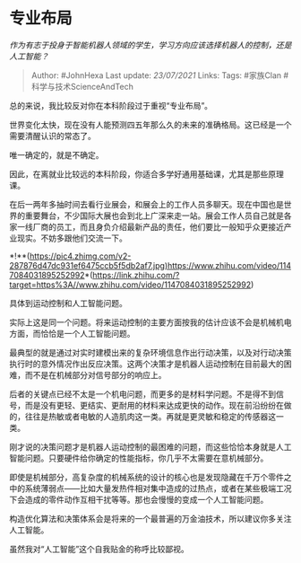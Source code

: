 * 专业布局
  :PROPERTIES:
  :CUSTOM_ID: 专业布局
  :END:

/作为有志于投身于智能机器人领域的学生，学习方向应该选择机器人的控制，还是人工智能？/

#+BEGIN_QUOTE
  Author: #JohnHexa Last update: /23/07/2021/ Links: Tags: #家族Clan
  #科学与技术ScienceAndTech
#+END_QUOTE

总的来说，我比较反对你在本科阶段过于重视“专业布局”。

世界变化太快，现在没有人能预测四五年那么久的未来的准确格局。这已经是一个需要清醒认识的常态了。

唯一确定的，就是不确定。

因此，在离就业比较远的本科阶段，你适合多学好通用基础课，尤其是那些原理课。

在后一两年多抽时间去看行业展会，和展会上的工作人员多聊天。现在中国也是世界的重要舞台，不少国际大展也会到北上广深来走一站。展会工作人员自己就是各家一线厂商的员工，而且身负介绍最新产品的责任，他们要比一般知乎众更接近产业现实。不妨多跟他们交流一下。

*!**(https://pic4.zhimg.com/v2-287876d47dc931ef6475ccb5f5db2af7.jpg)https://www.zhihu.com/video/1147084031895252992*(https://link.zhihu.com/?target=https%3A//www.zhihu.com/video/1147084031895252992)

具体到运动控制和人工智能问题。

实际上这是同一个问题。将来运动控制的主要方面按我的估计应该不会是机械机电方面，而恰恰是一个人工智能问题。

最典型的就是通过对实时建模出来的复杂环境信息作出行动决策，以及对行动决策执行时的意外情况作出反应决策。这两个决策才是机器人运动控制在目前最大的困难，而不是在机械部分对信号部分的响应上。

后者的关键点已经不太是一个机电问题，而更多的是材料学问题。不是得不到信号，而是没有更轻、更结实、更耐用的材料来达成更快的动作。现在前沿纷纷在做的，往往是热敏或者电敏的人造肌肉这一类。再就是更灵敏和稳定的传感器这一类。

刚才说的决策问题才是机器人运动控制的最困难的问题，而这些恰恰本身就是人工智能问题。只要硬件给你确定的性能指标，你几乎不太需要在意机械部分。

即使是机械部分，高复杂度的机械系统的设计的核心也是发现隐藏在千万个零件之中的系统薄弱点------比如大量发热件相对集中造成的过热点，或者在某些极端工况下会造成的零件动作互相干扰等等。那也会慢慢的变成一个人工智能问题。

构造优化算法和决策体系会是将来的一个最普遍的万金油技术，所以建议你多关注人工智能。

虽然我对“人工智能”这个自我贴金的称呼比较鄙视。
